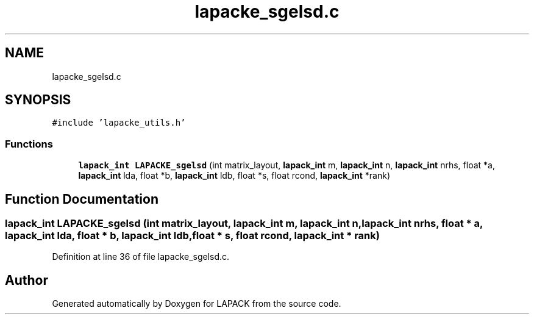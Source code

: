 .TH "lapacke_sgelsd.c" 3 "Tue Nov 14 2017" "Version 3.8.0" "LAPACK" \" -*- nroff -*-
.ad l
.nh
.SH NAME
lapacke_sgelsd.c
.SH SYNOPSIS
.br
.PP
\fC#include 'lapacke_utils\&.h'\fP
.br

.SS "Functions"

.in +1c
.ti -1c
.RI "\fBlapack_int\fP \fBLAPACKE_sgelsd\fP (int matrix_layout, \fBlapack_int\fP m, \fBlapack_int\fP n, \fBlapack_int\fP nrhs, float *a, \fBlapack_int\fP lda, float *b, \fBlapack_int\fP ldb, float *s, float rcond, \fBlapack_int\fP *rank)"
.br
.in -1c
.SH "Function Documentation"
.PP 
.SS "\fBlapack_int\fP LAPACKE_sgelsd (int matrix_layout, \fBlapack_int\fP m, \fBlapack_int\fP n, \fBlapack_int\fP nrhs, float * a, \fBlapack_int\fP lda, float * b, \fBlapack_int\fP ldb, float * s, float rcond, \fBlapack_int\fP * rank)"

.PP
Definition at line 36 of file lapacke_sgelsd\&.c\&.
.SH "Author"
.PP 
Generated automatically by Doxygen for LAPACK from the source code\&.
